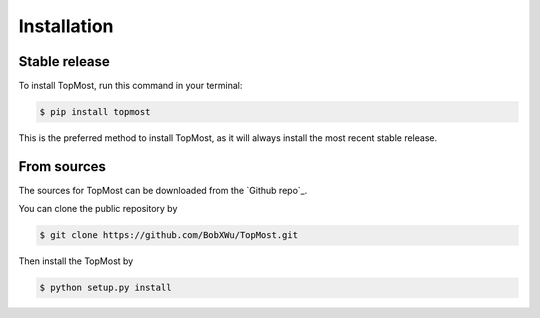 
============
Installation
============


Stable release
--------------

To install TopMost, run this command in your terminal:

.. code-block:: console

    $ pip install topmost

This is the preferred method to install TopMost, as it will always install the most recent stable release.

From sources
------------

The sources for TopMost can be downloaded from the `Github repo`_.

You can clone the public repository by

.. code-block:: console

    $ git clone https://github.com/BobXWu/TopMost.git

Then install the TopMost by

.. code-block:: console

    $ python setup.py install



